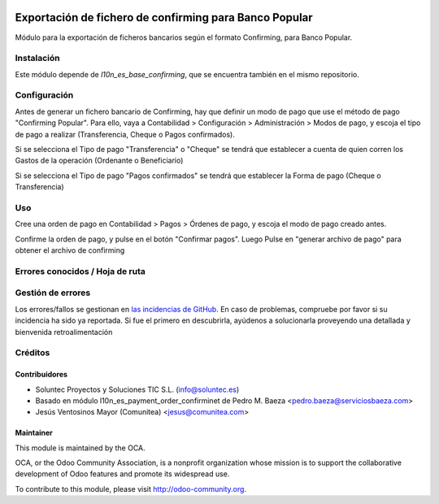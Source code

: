 .. image:: https://img.shields.io/badge/licence-AGPL--3-blue.svg
   :target: http://www.gnu.org/licenses/agpl-3.0-standalone.html
   :alt: License: AGPL-3

=======================================================
Exportación de fichero de confirming para Banco Popular
=======================================================

Módulo para la exportación de ficheros bancarios según el formato Confirming,
para Banco Popular.


Instalación
===========

Este módulo depende de *l10n_es_base_confirming*, que se encuentra también en el
mismo repositorio.

Configuración
=============

Antes de generar un fichero bancario de Confirming, hay que definir un modo de
pago que use el método de pago "Confirming Popular". Para ello, vaya a Contabilidad >
Configuración > Administración > Modos de pago, y escoja el tipo de pago a realizar
(Transferencia, Cheque o Pagos confirmados).

Si se selecciona el Tipo de pago "Transferencia" o "Cheque" se tendrá que establecer a cuenta de quien corren los Gastos de la operación (Ordenante o Beneficiario)

Si se selecciona el Tipo de pago "Pagos confirmados" se tendrá que establecer la Forma de pago (Cheque o Transferencia)

Uso
===

Cree una orden de pago en Contabilidad > Pagos > Órdenes de pago, y escoja
el modo de pago creado antes.

Confirme la orden de pago, y pulse en el botón "Confirmar pagos". Luego
Pulse en "generar archivo de pago" para obtener el archivo de confirming


Errores conocidos / Hoja de ruta
================================

Gestión de errores
==================

Los errores/fallos se gestionan en `las incidencias de GitHub <https://github.com/OCA/
l10n-spain/issues>`_.
En caso de problemas, compruebe por favor si su incidencia ha sido ya
reportada. Si fue el primero en descubrirla, ayúdenos a solucionarla proveyendo
una detallada y bienvenida retroalimentación


Créditos
========

Contribuidores
--------------

* Soluntec Proyectos y Soluciones TIC S.L. (info@soluntec.es)
* Basado en módulo l10n_es_payment_order_confirminet de Pedro M. Baeza <pedro.baeza@serviciosbaeza.com>
* Jesús Ventosinos Mayor (Comunitea) <jesus@comunitea.com>

Maintainer
----------

.. image:: http://odoo-community.org/logo.png
   :alt: Odoo Community Association
   :target: http://odoo-community.org

This module is maintained by the OCA.

OCA, or the Odoo Community Association, is a nonprofit organization whose
mission is to support the collaborative development of Odoo features and
promote its widespread use.

To contribute to this module, please visit http://odoo-community.org.
